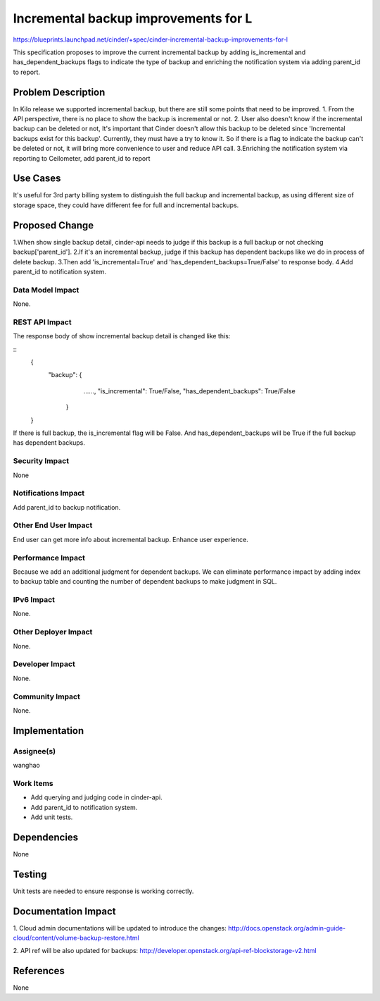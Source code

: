 ..
 This work is licensed under a Creative Commons Attribution 3.0 Unported
 License.

 http://creativecommons.org/licenses/by/3.0/legalcode

=====================================
Incremental backup improvements for L
=====================================

https://blueprints.launchpad.net/cinder/+spec/cinder-incremental-backup-improvements-for-l

This specification proposes to improve the current incremental backup by adding
is_incremental  and has_dependent_backups flags to indicate the type of backup
and enriching the notification system via adding parent_id to report.


Problem Description
===================

In Kilo release we supported incremental backup, but there are still some
points that need to be improved.
1. From the API perspective, there is no place to show the backup is
incremental or not.
2. User also doesn't know if the incremental backup can be deleted or not,
It's important that Cinder doesn't allow this backup to be deleted since
'Incremental backups exist for this backup'. Currently, they must have a try to
know it. So if there is a flag to indicate the backup can't be deleted or not,
it will bring more convenience to user and reduce API call.
3.Enriching the notification system via reporting to Ceilometer, add parent_id
to report

Use Cases
=========

It's useful for 3rd party billing system to distinguish the full backup and
incremental backup, as using different size of storage space, they could have
different fee for full and incremental backups.

Proposed Change
===============

1.When show single backup detail, cinder-api needs to judge if this backup is
a full backup or not checking backup['parent_id'].
2.If it's an incremental backup, judge if this backup has dependent backups
like we do in process of delete backup.
3.Then add 'is_incremental=True' and 'has_dependent_backups=True/False' to
response body.
4.Add parent_id to notification system.


Data Model Impact
-----------------
None.


REST API Impact
---------------
The response body of show incremental backup detail is changed like this:

::
    {
        "backup": {
                    ......,
                    "is_incremental": True/False,
                    "has_dependent_backups": True/False

                  }

    }

If there is full backup, the is_incremental flag will be False.
And has_dependent_backups will be True if the full backup has dependent
backups.

Security Impact
---------------
None

Notifications Impact
--------------------
Add parent_id to backup notification.


Other End User Impact
---------------------
End user can get more info about incremental backup. Enhance user experience.


Performance Impact
------------------
Because we add an additional judgment for dependent backups. We can eliminate
performance impact by adding index to backup table and counting the number of
dependent backups to make judgment in SQL.


IPv6 Impact
-----------
None.


Other Deployer Impact
---------------------
None.


Developer Impact
----------------
None.


Community Impact
----------------
None.


Implementation
==============

Assignee(s)
-----------
wanghao


Work Items
----------
* Add querying and judging code in cinder-api.
* Add parent_id to notification system.
* Add unit tests.


Dependencies
============
None


Testing
=======
Unit tests are needed to ensure response is working correctly.


Documentation Impact
====================
1. Cloud admin documentations will be updated to introduce the changes: 
http://docs.openstack.org/admin-guide-cloud/content/volume-backup-restore.html

2. API ref will be also updated for backups:
http://developer.openstack.org/api-ref-blockstorage-v2.html


References
==========
None